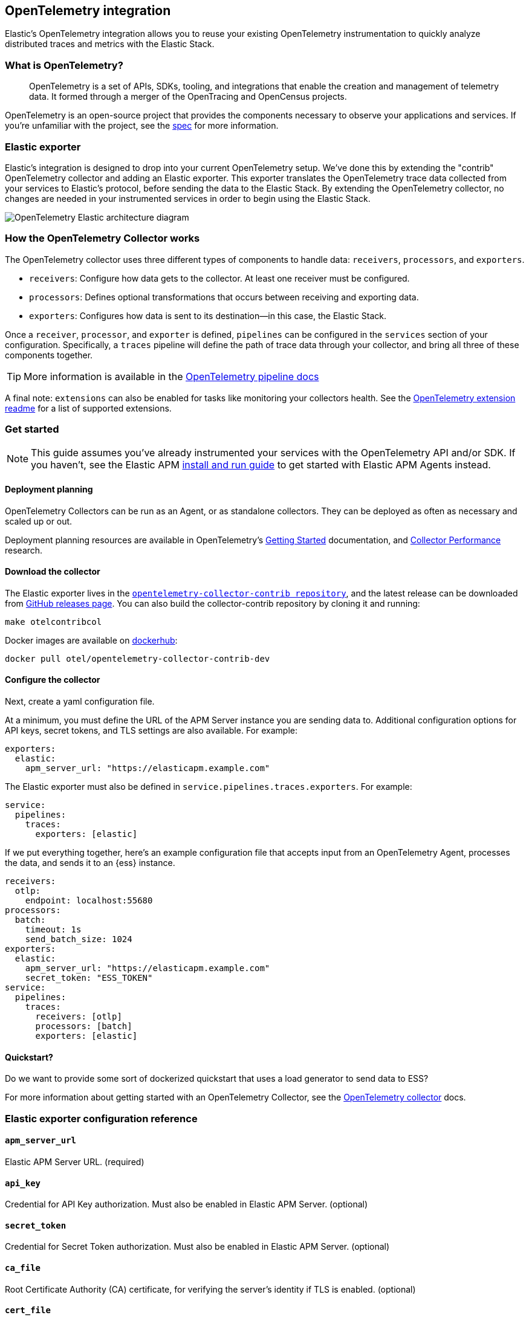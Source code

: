 [[open-telemetry-elastic]]
== OpenTelemetry integration

:ot-spec:       https://github.com/open-telemetry/opentelemetry-specification/blob/master/README.md
:ot-repo:       https://github.com/open-telemetry/opentelemetry-collector
:ot-pipelines:  {ot-repo}/blob/master/docs/pipelines.md
:ot-extension:  {ot-repo}/blob/master/extension/README.md
:ot-scaling:    {ot-repo}/blob/master/docs/performance.md

:ot-collector:  https://opentelemetry.io/docs/collector/about/
:ot-dockerhub:  https://hub.docker.com/r/otel/opentelemetry-collector-contrib-dev

Elastic's OpenTelemetry integration allows you to reuse your existing OpenTelemetry
instrumentation to quickly analyze distributed traces and metrics with the Elastic Stack.

[float]
[[what-is-otel]]
=== What is OpenTelemetry?

> OpenTelemetry is a set of APIs, SDKs, tooling, and integrations that enable the creation and
management of telemetry data. It formed through a merger of the OpenTracing and OpenCensus projects.

OpenTelemetry is an open-source project that provides the components necessary to observe your applications and services.
If you're unfamiliar with the project, see the {ot-spec}[spec] for more information.

[float]
[[open-telemetry-elastic-exporter]]
=== Elastic exporter

Elastic's integration is designed to drop into your current OpenTelemetry setup.
We've done this by extending the "contrib" OpenTelemetry collector and adding an Elastic exporter.
This exporter translates the OpenTelemetry trace data collected from your services to Elastic's protocol,
before sending the data to the Elastic Stack.
By extending the OpenTelemetry collector,
no changes are needed in your instrumented services in order to begin using the Elastic Stack.

image::images/open-telemetry-elastic-arch.png[OpenTelemetry Elastic architecture diagram]

[float]
[[open-telemetry-elastic-works]]
=== How the OpenTelemetry Collector works

The OpenTelemetry collector uses three different types of components to handle data: `receivers`, `processors`, and `exporters`.

* `receivers`: Configure how data gets to the collector. At least one receiver must be configured.
* `processors`: Defines optional transformations that occurs between receiving and exporting data.
* `exporters`: Configures how data is sent to its destination--in this case, the Elastic Stack.

Once a `receiver`, `processor`, and `exporter` is defined, `pipelines` can be configured in the `services` section of your configuration. Specifically, a `traces` pipeline will define the path of trace data through your collector, and bring all three of these components together.

TIP: More information is available in the
{ot-pipelines}[OpenTelemetry pipeline docs]

A final note: `extensions` can also be enabled for tasks like monitoring your collectors health.
See the {ot-extension}[OpenTelemetry extension readme]
for a list of supported extensions.

[[open-telemetry-elastic-get-started]]
=== Get started

NOTE: This guide assumes you've already instrumented your services with the OpenTelemetry API and/or SDK.
If you haven't, see the Elastic APM <<install-and-run,install and run guide>> to get started with Elastic APM Agents instead.

==== Deployment planning

OpenTelemetry Collectors can be run as an Agent, or as standalone collectors.
They can be deployed as often as necessary and scaled up or out.

Deployment planning resources are available in OpenTelemetry's {ot-collector}[Getting Started]
documentation, and {ot-scaling}[Collector Performance] research.

==== Download the collector

The Elastic exporter lives in the {ot-repo}[`opentelemetry-collector-contrib repository`],
and the latest release can be downloaded from {ot-repo}/releases[GitHub releases page].
You can also build the collector-contrib repository by cloning it and running:

[source,bash]
----
make otelcontribcol
----

Docker images are available on {ot-dockerhub}[dockerhub]:

[source,bash]
----
docker pull otel/opentelemetry-collector-contrib-dev
----

==== Configure the collector

Next, create a yaml configuration file.

At a minimum, you must define the URL of the APM Server instance you are sending data to.
Additional configuration options for API keys, secret tokens, and TLS settings are also available.
For example:

[source,yml]
----
exporters:
  elastic:
    apm_server_url: "https://elasticapm.example.com"
----

The Elastic exporter must also be defined in `service.pipelines.traces.exporters`.
For example:

[source,yml]
----
service:
  pipelines:
    traces:
      exporters: [elastic]
----

If we put everything together, here's an example configuration file that accepts input from an OpenTelemetry Agent,
processes the data, and sends it to an {ess} instance.

[source,yml]
----
receivers:
  otlp:
    endpoint: localhost:55680
processors:
  batch:
    timeout: 1s
    send_batch_size: 1024
exporters:
  elastic:
    apm_server_url: "https://elasticapm.example.com"
    secret_token: "ESS_TOKEN"
service:
  pipelines:
    traces:
      receivers: [otlp]
      processors: [batch]
      exporters: [elastic]
----

==== Quickstart?

Do we want to provide some sort of dockerized quickstart that uses a load generator to send data to ESS?

For more information about getting started with an OpenTelemetry Collector,
see the {ot-collector}[OpenTelemetry collector] docs.

[[open-telemetry-elastic-config]]
=== Elastic exporter configuration reference

==== `apm_server_url`
Elastic APM Server URL. (required)

==== `api_key`
Credential for API Key authorization. Must also be enabled in Elastic APM Server. (optional)

==== `secret_token`
Credential for Secret Token authorization. Must also be enabled in Elastic APM Server. (optional)

==== `ca_file`
Root Certificate Authority (CA) certificate, for verifying the server's identity if TLS is enabled. (optional)

==== `cert_file`
Client TLS certificate. (optional)

==== `key_file`
Client TLS key. (optional)

==== `insecure`
Disable verification of the server's identity if TLS is enabled. (optional)
